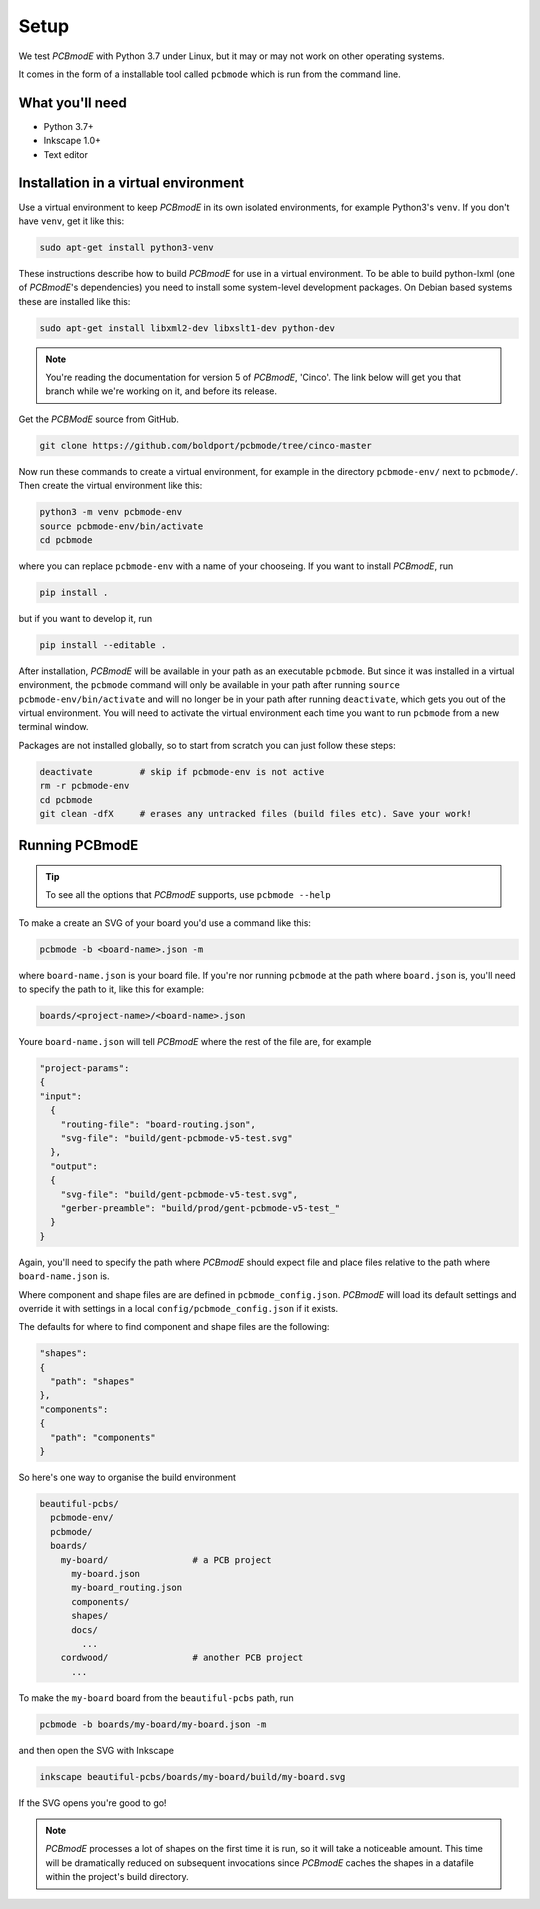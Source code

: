 #####
Setup
#####

We test *PCBmodE* with Python 3.7 under Linux, but it may or may not
work on other operating systems.

It comes in the form of a installable tool called ``pcbmode`` which is
run from the command line.

What you'll need
================

* Python 3.7+
* Inkscape 1.0+
* Text editor

Installation in a virtual environment 
=====================================

Use a virtual environment to keep *PCBmodE* in its own isolated
environments, for example Python3's ``venv``. If you don't have
``venv``, get it like this:

.. code-block:: bash

                sudo apt-get install python3-venv

These instructions describe how to build *PCBmodE* for use in a
virtual environment. To be able to build python-lxml (one of
*PCBmodE*'s dependencies) you need to install some system-level
development packages. On Debian based systems these are installed like
this:

.. code-block:: bash

                sudo apt-get install libxml2-dev libxslt1-dev python-dev

.. note:: You're reading the documentation for version 5 of *PCBmodE*,
          'Cinco'. The link below will get you that branch while we're
          working on it, and before its release.

Get the *PCBModE* source from GitHub. 

.. code-block:: bash

                git clone https://github.com/boldport/pcbmode/tree/cinco-master

Now run these commands to create a virtual environment, for example in
the directory ``pcbmode-env/`` next to ``pcbmode/``. Then create the
virtual environment like this:

.. code-block:: bash

                python3 -m venv pcbmode-env
                source pcbmode-env/bin/activate
		cd pcbmode

where you can replace ``pcbmode-env`` with a name of your chooseing. If you want
to install *PCBmodE*, run

.. code-block:: bash

		pip install .

but if you want to develop it, run

.. code-block:: bash

		pip install --editable . 

After installation, *PCBmodE* will be available in your path as an
executable ``pcbmode``. But since it was installed in a virtual environment,
the ``pcbmode`` command will only be available in your path after
running ``source pcbmode-env/bin/activate`` and will no longer be in
your path after running ``deactivate``, which gets you out of the
virtual environment. You will need to activate the virtual environment each
time you want to run ``pcbmode`` from a new terminal window.

Packages are not installed globally, so to start from scratch you can just
follow these steps:

.. code-block:: bash

  deactivate	     # skip if pcbmode-env is not active
  rm -r pcbmode-env
  cd pcbmode
  git clean -dfX     # erases any untracked files (build files etc). Save your work!

Running PCBmodE
===============

.. tip:: To see all the options that *PCBmodE* supports, use ``pcbmode
         --help``

To make a create an SVG of your board you'd use a command like this: 

.. code-block:: bash

                pcbmode -b <board-name>.json -m

where ``board-name.json`` is your board file. If you're nor running ``pcbmode``
at the path where ``board.json`` is, you'll need to specify the path to it,
like this for example:

.. code-block:: bash

                boards/<project-name>/<board-name>.json

Youre ``board-name.json`` will tell *PCBmodE* where the rest of the file are,
for example

.. code-block:: json

                "project-params":
                {
                "input":
                  {
                    "routing-file": "board-routing.json",
                    "svg-file": "build/gent-pcbmode-v5-test.svg"
                  },
                  "output":
                  {
                    "svg-file": "build/gent-pcbmode-v5-test.svg",
                    "gerber-preamble": "build/prod/gent-pcbmode-v5-test_"
                  }
                }

Again, you'll need to specify the path where *PCBmodE* should expect file and
place files relative to the path where ``board-name.json`` is.

Where component and shape files are are defined in ``pcbmode_config.json``.
*PCBmodE* will load its default settings and override it with settings in a
local ``config/pcbmode_config.json`` if it exists.

The defaults for where to find component and shape files are the following:

.. code-block:: bash

                "shapes":
                {
                  "path": "shapes"
                },
                "components":
                {
                  "path": "components"
                }


So here's one way to organise the build environment

.. code-block:: bash

                beautiful-pcbs/
                  pcbmode-env/
                  pcbmode/
                  boards/
                    my-board/                # a PCB project
                      my-board.json
                      my-board_routing.json
                      components/
                      shapes/
                      docs/
                        ...
                    cordwood/                # another PCB project
                      ...


To make the ``my-board`` board from the ``beautiful-pcbs`` path, run

.. code-block:: bash

                pcbmode -b boards/my-board/my-board.json -m

and then open the SVG with Inkscape

.. code-block:: bash

                inkscape beautiful-pcbs/boards/my-board/build/my-board.svg

If the SVG opens you're good to go!

.. note:: *PCBmodE* processes a lot of shapes on the first time it is
          run, so it will take a noticeable amount. This time will be
          dramatically reduced on subsequent invocations since
          *PCBmodE* caches the shapes in a datafile within the
          project's build directory.
